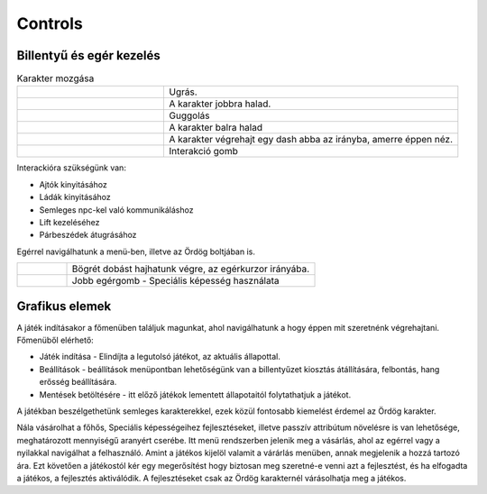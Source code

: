 Controls
========
.. |br| raw:: html
   <br />
Billentyű és egér kezelés
-------------------------

.. TODO: Billentyűzet, egér vagy bármilyen egyéb kontroller szerepét átgondolni, és részletezni.

.. list-table:: Karakter mozgása
   :align: left
   :widths: 5 10

   * - .. image:: ./w.png
           :height: 35
           :width: 35
           :align: center 
     - Ugrás.
   * - .. image:: ./d.png
           :height: 35
           :width: 35
           :align: center
     - A karakter jobbra halad.
   * - .. image:: ./a.png
            :height: 35
            :width: 35
            :align: center
     - Guggolás
   * - .. image:: ./s.png
            :height: 35
            :width: 35
            :align: center
     - A karakter balra halad 
   * - .. image:: ./space.png
            :height: 35
            :width: 100
            :align: center

     - A karakter végrehajt egy dash abba az irányba, amerre éppen néz.

   * - .. image:: ./e.png
         :height: 35
         :width: 35
         :align: center

     - Interakció gomb 

Interackióra szükségünk van:

* Ajtók kinyitásához

* Ládák kinyitásához

* Semleges npc-kel való kommunikáláshoz

* Lift kezeléséhez

* Párbeszédek átugrásához

Egérrel navigálhatunk a menü-ben, illetve az Ördög boltjában is.

.. list-table::
   :widths: 10 50
   :align: left

   * - .. image:: ./left.png
                :height: 50
                :width: 35
                :align: center
     - Bögrét dobást hajhatunk végre, az egérkurzor irányába.
   * - .. image:: ./right.png
                :height: 50
                :width: 35
                :align: center
     - Jobb egérgomb - Speciális képesség használata

Grafikus elemek
---------------

.. TODO: Menük, gombok és egyéb interaktív elemek működése, megjelenítésükkel kapcsolatos ötletek.

A játék indításakor a főmenüben találjuk magunkat, ahol navigálhatunk a hogy éppen mit szeretnénk végrehajtani.
Főmenüből elérhető:

.. image:: ./menu.png

* Játék indítása - Elindíjta a legutolsó játékot, az aktuális állapottal.

* Beállítások -  beállítások menüpontban lehetőségünk van a billentyűzet kiosztás átállítására, felbontás, hang erősség beállítására.

* Mentések betöltésére - itt előző játékok lementett állapotaitól folytathatjuk a játékot.

A játékban beszélgethetünk semleges karakterekkel, ezek közül fontosabb kiemelést érdemel az Ördög karakter.

.. image:: ./devilspeech.png

Nála vásárolhat a főhős, Speciális képességeihez fejlesztéseket, illetve passzív attribútum növelésre is van lehetősége, meghatározott mennyiségű aranyért cserébe.
Itt menü rendszerben jelenik meg a vásárlás, ahol az egérrel vagy a nyilakkal navigálhat a felhasználó.
Amint a játékos kijelöl valamit a várárlás menüben, annak megjelenik a hozzá tartozó ára.
Ezt követően a játékostól kér egy megerősítést hogy biztosan meg szeretné-e venni azt a fejlesztést, és ha elfogadta a játékos, a fejlesztés aktiválódik.
A fejlesztéseket csak az Ördög karakternél várásolhatja meg a játékos.
